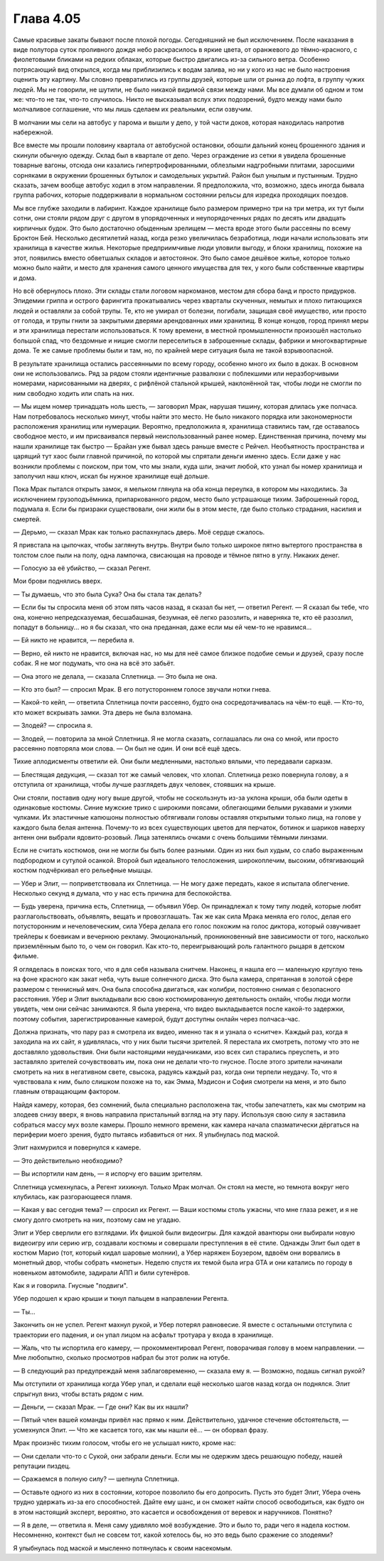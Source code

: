 ﻿Глава 4.05
########################################################################################################################################################################################################################################################################################################################################################################################################################################
Самые красивые закаты бывают после плохой погоды. Сегодняшний не был исключением. После наказания в виде полутора суток проливного дождя небо раскрасилось в яркие цвета, от оранжевого до тёмно-красного, с фиолетовыми бликами на редких облаках, которые быстро двигались из-за сильного ветра. Особенно потрясающий вид открылся, когда мы приблизились к водам залива, но ни у кого из нас не было настроения оценить эту картину.
Мы словно превратились из группы друзей, которые шли от рынка до лофта, в группу чужих людей. Мы не говорили, не шутили, не было никакой видимой связи между нами. Мы все думали об одном и том же: что-то не так, что-то случилось. Никто не высказывал вслух этих подозрений, будто между нами было молчаливое соглашение, что мы лишь сделаем их реальными, если озвучим.

В молчании мы сели на автобус у парома и вышли у депо, у той части доков, которая находилась напротив набережной.

Все вместе мы прошли половину квартала от автобусной остановки, обошли дальний конец брошенного здания и скинули обычную одежду. Склад был в квартале от депо. Через ограждение из сетки я увидела брошенные товарные вагоны, отсюда они казались гипертрофированными, облезлыми надгробными плитами, заросшими сорняками в окружении брошенных бутылок и самодельных укрытий. Район был унылым и пустынным. Трудно сказать, зачем вообще автобус ходил в этом направлении. Я предположила, что, возможно, здесь иногда бывала группа рабочих, которые поддерживали в нормальном состоянии рельсы для изредка проходящих поездов.

Мы все глубже заходили в лабиринт. Каждое хранилище было размером примерно три на три метра, их тут были сотни, они стояли рядом друг с другом в упорядоченных и неупорядоченных рядах по десять или двадцать кирпичных будок. Это было достаточно обыденным зрелищем — места вроде этого были рассеяны по всему Броктон Бей. Несколько десятилетий назад, когда резко увеличилась безработица, люди начали использовать эти хранилища в качестве жилья. Некоторые предприимчивые люди уловили выгоду, и блоки хранилищ, похожие на этот, появились вместо обветшалых складов и автостоянок. Это было самое дешёвое жилье, которое только можно было найти, и место для хранения самого ценного имущества для тех, у кого были собственные квартиры и дома.

Но всё обернулось плохо. Эти склады стали логовом наркоманов, местом для сбора банд и просто придурков. Эпидемии гриппа и острого фарингита прокатывались через кварталы скученных, немытых и плохо питающихся людей и оставляли за собой трупы. Те, кто не умирал от болезни, погибали, защищая своё имущество, или просто от голода, и трупы гнили за закрытыми дверями арендованных ими хранилищ. В конце концов, город принял меры и эти хранилища перестали использоваться. К тому времени, в местной промышленности произошёл настолько большой спад, что бездомные и нищие смогли переселиться в заброшенные склады, фабрики и многоквартирные дома. Те же самые проблемы были и там, но, по крайней мере ситуация была не такой взрывоопасной.

В результате хранилища остались рассеянными по всему городу, особенно много их было в доках. В основном они не использовались. Ряд за рядом стояли идентичные развалюхи с поблекшими или неразборчивыми номерами, нарисованными на дверях, с рифлёной стальной крышей, наклонённой так, чтобы люди не смогли по ним свободно ходить или спать на них.

— Мы ищем номер тринадцать ноль шесть, — заговорил Мрак, нарушая тишину, которая длилась уже полчаса. Нам потребовалось несколько минут, чтобы найти это место. Не было никакого порядка или закономерности расположения хранилищ или нумерации. Вероятно, предположила я, хранилища ставились там, где оставалось свободное место, и им присваивался первый неиспользованный ранее номер. Единственная причина, почему мы нашли хранилище так быстро — Брайан уже бывал здесь раньше вместе с Рейчел. Необъятность пространства и царящий тут хаос были главной причиной, по которой мы спрятали деньги именно здесь. Если даже у нас возникли проблемы с поиском, при том, что мы знали, куда шли, значит любой, кто узнал бы номер хранилища и заполучил наш ключ, искал бы нужное хранилище ещё дольше.

Пока Мрак пытался открыть замок, я мельком глянула на оба конца переулка, в котором мы находились. За исключением грузоподъёмника, припаркованного рядом, место было устрашающе тихим. Заброшенный город, подумала я. Если бы призраки существовали, они жили бы в этом месте, где было столько страдания, насилия и смертей.

— Дерьмо, — сказал Мрак как только распахнулась дверь. Моё сердце сжалось.

Я привстала на цыпочках, чтобы заглянуть внутрь. Внутри было только широкое пятно вытертого пространства в толстом слое пыли на полу, одна лампочка, свисающая на проводе и тёмное пятно в углу. Никаких денег.

— Голосую за её убийство, — сказал Регент.

Мои брови поднялись вверх.

— Ты думаешь, что это была Сука? Она бы стала так делать?

— Если бы ты спросила меня об этом пять часов назад, я сказал бы нет, — ответил Регент. — Я сказал бы тебе, что она, конечно непредсказуемая, бесшабашная, безумная, её легко разозлить, и наверняка те, кто её разозлил, попадут в больницу... но я бы сказал, что она преданная, даже если мы ей чем-то не нравимся...

— Ей никто не нравится, — перебила я.

— Верно, ей никто не нравится, включая нас, но мы для неё самое близкое подобие семьи и друзей, сразу после собак. Я не мог подумать, что она на всё это забьёт.

— Она этого не делала, — сказала Сплетница. — Это была не она.

— Кто это был? — спросил Мрак. В его потустороннем голосе звучали нотки гнева.

— Какой-то кейп, — ответила Сплетница почти рассеяно, будто она сосредотачивалась на чём-то ещё. — Кто-то, кто может вскрывать замки. Эта дверь не была взломана.

— Злодей? — спросила я.

— Злодей, — повторила за мной Сплетница. Я не могла сказать, соглашалась ли она со мной, или просто рассеянно повторяла мои слова. — Он был не один. И они всё ещё здесь.

Тихие аплодисменты ответили ей. Они были медленными, настолько вялыми, что передавали сарказм.

— Блестящая дедукция, — сказал тот же самый человек, что хлопал. Сплетница резко повернула голову, а я отступила от хранилища, чтобы лучше разглядеть двух человек, стоявших на крыше.

Они стояли, поставив одну ногу выше другой, чтобы не соскользнуть из-за уклона крыши, оба были одеты в одинаковые костюмы. Синие мужские трико с широкими поясами, облегающими белыми рукавами и узкими чулками. Их эластичные капюшоны полностью обтягивали головы оставляя открытыми только лица, на голове у каждого была белая антенна. Почему-то из всех существующих цветов для перчаток, ботинок и шариков наверху антенн они выбрали ядовито-розовый. Лица затенялись очками с очень большими тёмными линзами.

Если не считать костюмов, они не могли бы быть более разными. Один из них был худым, со слабо выраженным подбородком и сутулой осанкой. Второй был идеального телосложения, широкоплечим, высоким, обтягивающий костюм подчёркивал его рельефные мышцы.

— Убер и Элит, — поприветствовала их Сплетница. — Не могу даже передать, какое я испытала облегчение. Несколько секунд я думала, что у нас есть причина для беспокойства.

— Будь уверена, причина есть, Сплетница, — объявил Убер. Он принадлежал к тому типу людей, которые любят разглагольствовать, объявлять, вещать и провозглашать. Так же как сила Мрака меняла его голос, делая его потусторонним и нечеловеческим, сила Убера делала его голос похожим на голос диктора, который озвучивает трейлеры к боевикам и вечернюю рекламу. Эмоциональный, проникновенный вне зависимости от того, насколько приземлённым было то, о чем он говорил. Как кто-то, переигрывающий роль галантного рыцаря в детском фильме.

Я огляделась в поисках того, что я для себя называла снитчем. Наконец, я нашла его — маленькую круглую тень на фоне красного как закат неба, чуть выше солнечного диска. Это была камера, спрятанная в золотой сфере размером с теннисный мяч. Она была способна двигаться, как колибри, постоянно снимая с безопасного расстояния. Убер и Элит выкладывали всю свою костюмированную деятельность онлайн, чтобы люди могли увидеть, чем они сейчас занимаются. Я была уверена, что видео выкладывается после какой-то задержки, поэтому события, зарегистрированные камерой, будут доступны онлайн через полчаса-час.

Должна признать, что пару раз я смотрела их видео, именно так я и узнала о «снитче». Каждый раз, когда я заходила на их сайт, я удивлялась, что у них были тысячи зрителей. Я перестала их смотреть, потому что это не доставляло удовольствия. Они были настоящими неудачниками, изо всех сил старались преуспеть, и это заставляло зрителей сочувствовать им, пока они не делали что-то гнусное. После этого зрители начинали смотреть на них в негативном свете, свысока, радуясь каждый раз, когда они терпели неудачу. То, что я чувствовала к ним, было слишком похоже на то, как Эмма, Мэдисон и София смотрели на меня, и это было главным отвращающим фактором.

Найдя камеру, которая, без сомнений, была специально расположена так, чтобы запечатлеть, как мы смотрим на злодеев снизу вверх, я вновь направила пристальный взгляд на эту пару. Используя свою силу я заставила собраться массу мух возле камеры. Прошло немного времени, как камера начала спазматически дёргаться на периферии моего зрения, будто пытаясь избавиться от них. Я улыбнулась под маской.

Элит нахмурился и повернулся к камере.

— Это действительно необходимо?

— Вы испортили нам день, — я испорчу его вашим зрителям.

Сплетница усмехнулась, а Регент хихикнул. Только Мрак молчал. Он стоял на месте, но темнота вокруг него клубилась, как разгорающееся пламя.

— Какая у вас сегодня тема? — спросил их Регент. — Ваши костюмы столь ужасны, что мне глаза режет, и я не смогу долго смотреть на них, поэтому сам не угадаю.

Элит и Убер сверлили его взглядами. Их фишкой были видеоигры. Для каждой авантюры они выбирали новую видеоигру или серию игр, создавали костюмы и совершали преступления в её стиле. Однажды Элит был одет в костюм Марио (тот, который кидал шаровые молнии), а Убер наряжен Боузером, вдвоём они ворвались в монетный двор, чтобы собрать «монеты». Неделю спустя их темой была игра GTA и они катались по городу в новеньком автомобиле, задирали АПП и били сутенёров.

Как я и говорила. Гнусные "подвиги".

Убер подошел к краю крыши и ткнул пальцем в направлении Регента.

— Ты...

Закончить он не успел. Регент махнул рукой, и Убер потерял равновесие. Я вместе с остальными отступила с траектории его падения, и он упал лицом на асфальт тротуара у входа в хранилище.

— Жаль, что ты испортила его камеру, — прокомментировал Регент, поворачивая голову в моем направлении. — Мне любопытно, сколько просмотров набрал бы этот ролик на ютубе.

— В следующий раз предупреждай меня заблаговременно, — сказала ему я. — Возможно, подашь сигнал рукой?

Мы отступили от хранилища когда Убер упал, и сделали ещё несколько шагов назад когда он поднялся. Элит спрыгнул вниз, чтобы встать рядом с ним.

— Деньги, — сказал Мрак. — Где они? Как вы их нашли?

— Пятый член вашей команды привёл нас прямо к ним. Действительно, удачное стечение обстоятельств, — усмехнулся Элит. — Что же касается того, как мы нашли её... — он оборвал фразу.

Мрак произнёс тихим голосом, чтобы его не услышал никто, кроме нас:

— Они сделали что-то с Сукой, они забрали деньги. Если мы не одержим здесь решающую победу, нашей репутации пиздец.

— Сражаемся в полную силу? — шепнула Сплетница.

— Оставьте одного из них в состоянии, которое позволило бы его допросить. Пусть это будет Элит, Убера очень трудно удержать из-за его способностей. Дайте ему шанс, и он сможет найти способ освободиться, как будто он в этом настоящий эксперт, вероятно, это касается и освобождения от веревок и наручников. Понятно?

— Я в деле, — ответила я. Меня саму удивляло моё возбуждение. Это и было то, ради чего я надела костюм. Несомненно, контекст был не совсем тот, какой хотелось бы, но это ведь было сражение со злодеями?

Я улыбнулась под маской и мысленно потянулась к своим насекомым.
